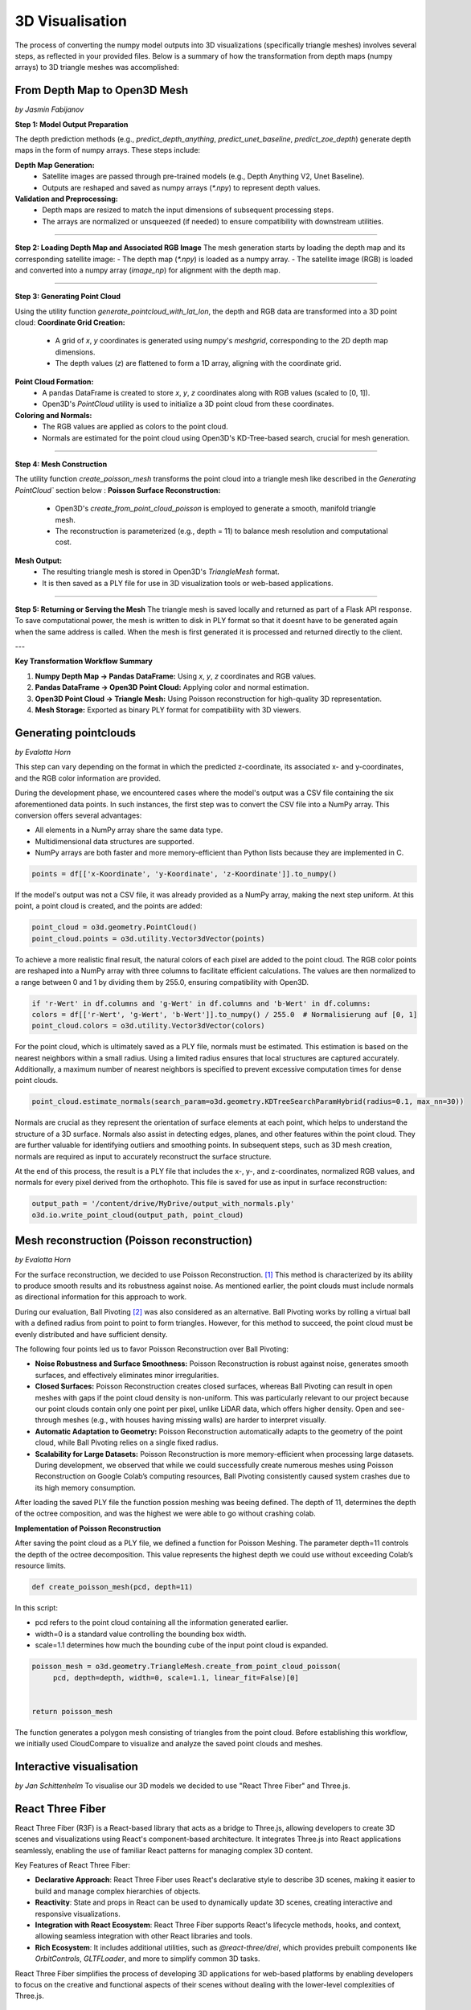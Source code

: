 3D Visualisation
==================
The process of converting the numpy model outputs into 3D visualizations (specifically triangle meshes) involves several steps, as reflected in your provided files. Below is a summary of how the transformation from depth maps (numpy arrays) to 3D triangle meshes was accomplished:

From Depth Map to Open3D Mesh
-----------------------
*by Jasmin Fabijanov*

**Step 1: Model Output Preparation**

The depth prediction methods (e.g., `predict_depth_anything`, `predict_unet_baseline`, `predict_zoe_depth`) generate depth maps in the form of numpy arrays. These steps include:

**Depth Map Generation:**
  - Satellite images are passed through pre-trained models (e.g., Depth Anything V2, Unet Baseline).
  - Outputs are reshaped and saved as numpy arrays (`*.npy`) to represent depth values.

**Validation and Preprocessing:**
  - Depth maps are resized to match the input dimensions of subsequent processing steps.
  - The arrays are normalized or unsqueezed (if needed) to ensure compatibility with downstream utilities.

--------------------------------------------------------------------------------------------------------------

**Step 2: Loading Depth Map and Associated RGB Image**
The mesh generation starts by loading the depth map and its corresponding satellite image:
- The depth map (`*.npy`) is loaded as a numpy array.
- The satellite image (RGB) is loaded and converted into a numpy array (`image_np`) for alignment with the depth map.

--------------------------------------------------------------------------------------------------------------

**Step 3: Generating Point Cloud**

Using the utility function `generate_pointcloud_with_lat_lon`, the depth and RGB data are transformed into a 3D point cloud:
**Coordinate Grid Creation:**
  - A grid of `x`, `y` coordinates is generated using numpy's `meshgrid`, corresponding to the 2D depth map dimensions.
  - The depth values (`z`) are flattened to form a 1D array, aligning with the coordinate grid.

**Point Cloud Formation:**
  - A pandas DataFrame is created to store `x`, `y`, `z` coordinates along with RGB values (scaled to [0, 1]).
  - Open3D's `PointCloud` utility is used to initialize a 3D point cloud from these coordinates.

**Coloring and Normals:**
  - The RGB values are applied as colors to the point cloud.
  - Normals are estimated for the point cloud using Open3D's KD-Tree-based search, crucial for mesh generation.

--------------------------------------------------------------------------------------------------------------

**Step 4: Mesh Construction**

The utility function `create_poisson_mesh` transforms the point cloud into a triangle mesh like described in the `Generating PointCloud`` section below :
**Poisson Surface Reconstruction:**
  - Open3D's `create_from_point_cloud_poisson` is employed to generate a smooth, manifold triangle mesh.
  - The reconstruction is parameterized (e.g., depth = 11) to balance mesh resolution and computational cost.

**Mesh Output:**
  - The resulting triangle mesh is stored in Open3D's `TriangleMesh` format.
  - It is then saved as a PLY file for use in 3D visualization tools or web-based applications.

--------------------------------------------------------------------------------------------------------------

**Step 5: Returning or Serving the Mesh**
The triangle mesh is saved locally and returned as part of a Flask API response.
To save computational power, the mesh is written to disk in PLY format so that it doesnt have to be generated again when the same address is called.
When the mesh is first generated it is processed and returned directly to the client.

---

**Key Transformation Workflow Summary**

1. **Numpy Depth Map → Pandas DataFrame:** Using `x`, `y`, `z` coordinates and RGB values.

2. **Pandas DataFrame → Open3D Point Cloud:** Applying color and normal estimation.

3. **Open3D Point Cloud → Triangle Mesh:** Using Poisson reconstruction for high-quality 3D representation.

4. **Mesh Storage:** Exported as binary PLY format for compatibility with 3D viewers.


Generating pointclouds
---------------------------
*by Evalotta Horn*

This step can vary depending on the format in which the predicted z-coordinate, its associated x- and y-coordinates, and the RGB color information are provided.

During the development phase, we encountered cases where the model's output was a CSV file containing the six aforementioned data points. In such instances, the first step was to convert the CSV file into a NumPy array. This conversion offers several advantages:

- All elements in a NumPy array share the same data type.
- Multidimensional data structures are supported.
- NumPy arrays are both faster and more memory-efficient than Python lists because they are implemented in C.

.. code-block:: python

    points = df[['x-Koordinate', 'y-Koordinate', 'z-Koordinate']].to_numpy()

If the model's output was not a CSV file, it was already provided as a NumPy array, making the next step uniform. At this point, a point cloud is created, and the points are added:

.. code-block:: python

    point_cloud = o3d.geometry.PointCloud()
    point_cloud.points = o3d.utility.Vector3dVector(points)

To achieve a more realistic final result, the natural colors of each pixel are added to the point cloud. The RGB color points are reshaped into a NumPy array with three columns to facilitate efficient calculations. The values are then normalized to a range between 0 and 1 by dividing them by 255.0, ensuring compatibility with Open3D.

.. code-block:: python

    if 'r-Wert' in df.columns and 'g-Wert' in df.columns and 'b-Wert' in df.columns:
    colors = df[['r-Wert', 'g-Wert', 'b-Wert']].to_numpy() / 255.0  # Normalisierung auf [0, 1]
    point_cloud.colors = o3d.utility.Vector3dVector(colors)

For the point cloud, which is ultimately saved as a PLY file, normals must be estimated. This estimation is based on the nearest neighbors within a small radius. Using a limited radius ensures that local structures are captured accurately. Additionally, a maximum number of nearest neighbors is specified to prevent excessive computation times for dense point clouds.

.. code-block:: python

    point_cloud.estimate_normals(search_param=o3d.geometry.KDTreeSearchParamHybrid(radius=0.1, max_nn=30))

Normals are crucial as they represent the orientation of surface elements at each point, which helps to understand the structure of a 3D surface. Normals also assist in detecting edges, planes, and other features within the point cloud. They are further valuable for identifying outliers and smoothing points. In subsequent steps, such as 3D mesh creation, normals are required as input to accurately reconstruct the surface structure.

At the end of this process, the result is a PLY file that includes the x-, y-, and z-coordinates, normalized RGB values, and normals for every pixel derived from the orthophoto. This file is saved for use as input in surface reconstruction:

.. code-block:: python
    
    output_path = '/content/drive/MyDrive/output_with_normals.ply'
    o3d.io.write_point_cloud(output_path, point_cloud)
    
Mesh reconstruction (Poisson reconstruction)
----------------------------------------------
*by Evalotta Horn*

For the surface reconstruction, we decided to use Poisson Reconstruction. [#]_  This method is characterized by its ability to produce smooth results and its robustness against noise. As mentioned earlier, the point clouds must include normals as directional information for this approach to work.

During our evaluation, Ball Pivoting [#]_ was also considered as an alternative. Ball Pivoting works by rolling a virtual ball with a defined radius from point to point to form triangles. However, for this method to succeed, the point cloud must be evenly distributed and have sufficient density.

The following four points led us to favor Poisson Reconstruction over Ball Pivoting:

- **Noise Robustness and Surface Smoothness:** Poisson Reconstruction is robust against noise, generates smooth surfaces, and effectively eliminates minor irregularities.
- **Closed Surfaces:** Poisson Reconstruction creates closed surfaces, whereas Ball Pivoting can result in open meshes with gaps if the point cloud density is non-uniform. This was particularly relevant to our project because our point clouds contain only one point per pixel, unlike LiDAR data, which offers higher density. Open and see-through meshes (e.g., with houses having missing walls) are harder to interpret visually.
- **Automatic Adaptation to Geometry:** Poisson Reconstruction automatically adapts to the geometry of the point cloud, while Ball Pivoting relies on a single fixed radius.
- **Scalability for Large Datasets:** Poisson Reconstruction is more memory-efficient when processing large datasets. During development, we observed that while we could successfully create numerous meshes using Poisson Reconstruction on Google Colab’s computing resources, Ball Pivoting consistently caused system crashes due to its high memory consumption.
After loading the saved PLY file the function possion meshing was beeing defined. The depth of 11, determines the depth of the octree composition, and was the highest we were able to go without crashing colab. 

**Implementation of Poisson Reconstruction**

After saving the point cloud as a PLY file, we defined a function for Poisson Meshing. The parameter depth=11 controls the depth of the octree decomposition. This value represents the highest depth we could use without exceeding Colab’s resource limits.

.. code-block:: python

    def create_poisson_mesh(pcd, depth=11)

In this script:

- pcd refers to the point cloud containing all the information generated earlier.
- width=0 is a standard value controlling the bounding box width.
- scale=1.1 determines how much the bounding cube of the input point cloud is expanded.

.. code-block:: python

    poisson_mesh = o3d.geometry.TriangleMesh.create_from_point_cloud_poisson(
         pcd, depth=depth, width=0, scale=1.1, linear_fit=False)[0]

    
    return poisson_mesh

The function generates a polygon mesh consisting of triangles from the point cloud. Before establishing this workflow, we initially used CloudCompare to visualize and analyze the saved point clouds and meshes.

Interactive visualisation
--------------------------
*by Jan Schittenhelm*
To visualise our 3D models we decided to use "React Three Fiber" and Three.js.


React Three Fiber
-----------------

React Three Fiber (R3F) is a React-based library that acts as a bridge to Three.js, allowing developers to create 3D scenes and visualizations using React's component-based architecture. It integrates Three.js into React applications seamlessly, enabling the use of familiar React patterns for managing complex 3D content.

Key Features of React Three Fiber:

- **Declarative Approach**:  
  React Three Fiber uses React's declarative style to describe 3D scenes, making it easier to build and manage complex hierarchies of objects.

- **Reactivity**:  
  State and props in React can be used to dynamically update 3D scenes, creating interactive and responsive visualizations.

- **Integration with React Ecosystem**:  
  React Three Fiber supports React's lifecycle methods, hooks, and context, allowing seamless integration with other React libraries and tools.

- **Rich Ecosystem**:  
  It includes additional utilities, such as `@react-three/drei`, which provides prebuilt components like `OrbitControls`, `GLTFLoader`, and more to simplify common 3D tasks.

React Three Fiber simplifies the process of developing 3D applications for web-based platforms by enabling developers to focus on the creative and functional aspects of their scenes without dealing with the lower-level complexities of Three.js.

Three.js
--------

Three.js is a low-level JavaScript library for creating and rendering 3D graphics in web applications. It provides a powerful abstraction over WebGL, the browser's graphics API, making 3D development more accessible for developers.

Key Features of Three.js:

- **Scene Graph**:  
  Three.js uses a scene graph to organize and manage 3D objects, lights, cameras, and other elements within a virtual environment.

- **Wide Range of 3D Primitives**:  
  It offers prebuilt 3D objects such as cubes, spheres, planes, and more, which can be combined to build complex scenes.

- **Materials and Textures**:  
  Three.js supports a variety of materials and textures for realistic rendering, including `MeshStandardMaterial`, `MeshPhongMaterial`, and PBR (Physically Based Rendering) materials.

- **Lighting and Shadows**:  
  With Three.js, developers can implement various lighting models (ambient, directional, spotlights) and realistic shadows.

- **Animation System**:  
  It includes an animation system for keyframe animations, skeletal animations, and morph targets.

- **Advanced Features**:  
  Three.js supports complex effects such as particle systems, postprocessing, environment mapping, and more.

- **File Format Support**:  
  It can parse and render various 3D file formats, such as `.obj`, `.gltf`, `.ply`, and more, allowing seamless integration of models created in external 3D software.

Comparison and Use Cases
------------------------

React Three Fiber and Three.js together provide a robust framework for creating dynamic, interactive, and visually stunning 3D content for the web. React Three Fiber leverages the power of Three.js while bringing the benefits of React's declarative and component-based architecture to 3D development.





Tools: React, Three.js, @react-three/fibre


.. [#] Kazhdan, M., Bolitho, M. and Hoppe, H. (2006) Poisson Surface Reconstruction, Eurographics Symposium on Geometry Processing.
.. [#] Bernardini, F. et al. (1999) The Ball-Pivoting Algorithm for Surface Reconstruction, IEEE TRANSACTiONS ON ViSUALiZATiON AND COMPUTER GRAPHiCS.
